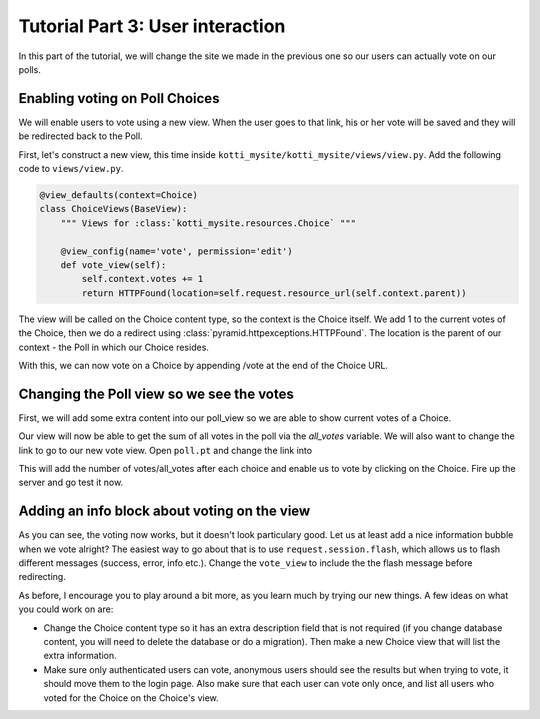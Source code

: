 .. _tut-3:

Tutorial Part 3: User interaction
=================================

In this part of the tutorial, we will change the site we made in the previous one so our users can actually vote on our polls.

Enabling voting on Poll Choices
-------------------------------

We will enable users to vote using a new view.
When the user goes to that link, his or her vote will be saved and they will be redirected back to the Poll.

First, let's construct a new view, this time inside ``kotti_mysite/kotti_mysite/views/view.py``.
Add the following code to ``views/view.py``.

.. code-block:: python

  @view_defaults(context=Choice)
  class ChoiceViews(BaseView):
      """ Views for :class:`kotti_mysite.resources.Choice` """

      @view_config(name='vote', permission='edit')
      def vote_view(self):
          self.context.votes += 1
          return HTTPFound(location=self.request.resource_url(self.context.parent))

The view will be called on the Choice content type, so the context is the Choice itself.
We add 1 to the current votes of the Choice, then we do a redirect using :class:`pyramid.httpexceptions.HTTPFound`.
The location is the parent of our context - the Poll in which our Choice resides.

With this, we can now vote on a Choice by appending /vote at the end of the Choice URL.

Changing the Poll view so we see the votes
------------------------------------------

First, we will add some extra content into our poll_view so we are able to show current votes of a Choice.

.. code-block:: python
  :emphasize-lines: 4,7

  def poll_view(self):
      css_and_js.need()
      choices = self.context.values()
      all_votes = sum(choice.votes for choice in choices)
      return {
          'choices': choices,
          'all_votes': all_votes
      }

Our view will now be able to get the sum of all votes in the poll via the *all_votes* variable.
We will also want to change the link to go to our new vote view.
Open ``poll.pt`` and change the link into

.. code-block:: html
  :emphasize-lines: 3-5

  ...
  <li tal:repeat="choice choices">
    <a href="${request.resource_url(choice)}/vote">
      ${choice.title}
    </a> (${choice.votes}/${all_votes})
  </li>
  ...

This will add the number of votes/all_votes after each choice and enable us to vote by clicking on the Choice.
Fire up the server and go test it now.

Adding an info block about voting on the view
---------------------------------------------

As you can see, the voting now works, but it doesn't look particulary good.
Let us at least add a nice information bubble when we vote alright?
The easiest way to go about that is to use ``request.session.flash``, which allows us to flash different messages (success, error, info etc.).
Change the ``vote_view`` to include the the flash message before redirecting.

.. code-block:: python
  :emphasize-lines: 3-5

  def vote_view(self):
      self.context.votes += 1
      self.request.session.flash(
          u'You have just voted for the choice "{0}"'.format(
              self.context.title), 'info')
      return HTTPFound(
          location=self.request.resource_url(self.context.parent))


As before, I encourage you to play around a bit more, as you learn much by trying our new things.
A few ideas on what you could work on are:

- Change the Choice content type so it has an extra description field that is not required (if you change database content, you will need to delete the database or do a migration).
  Then make a new Choice view that will list the extra information.
- Make sure only authenticated users can vote, anonymous users should see the results but when trying to vote, it should move them to the login page.
  Also make sure that each user can vote only once, and list all users who voted for the Choice on the Choice's view.

